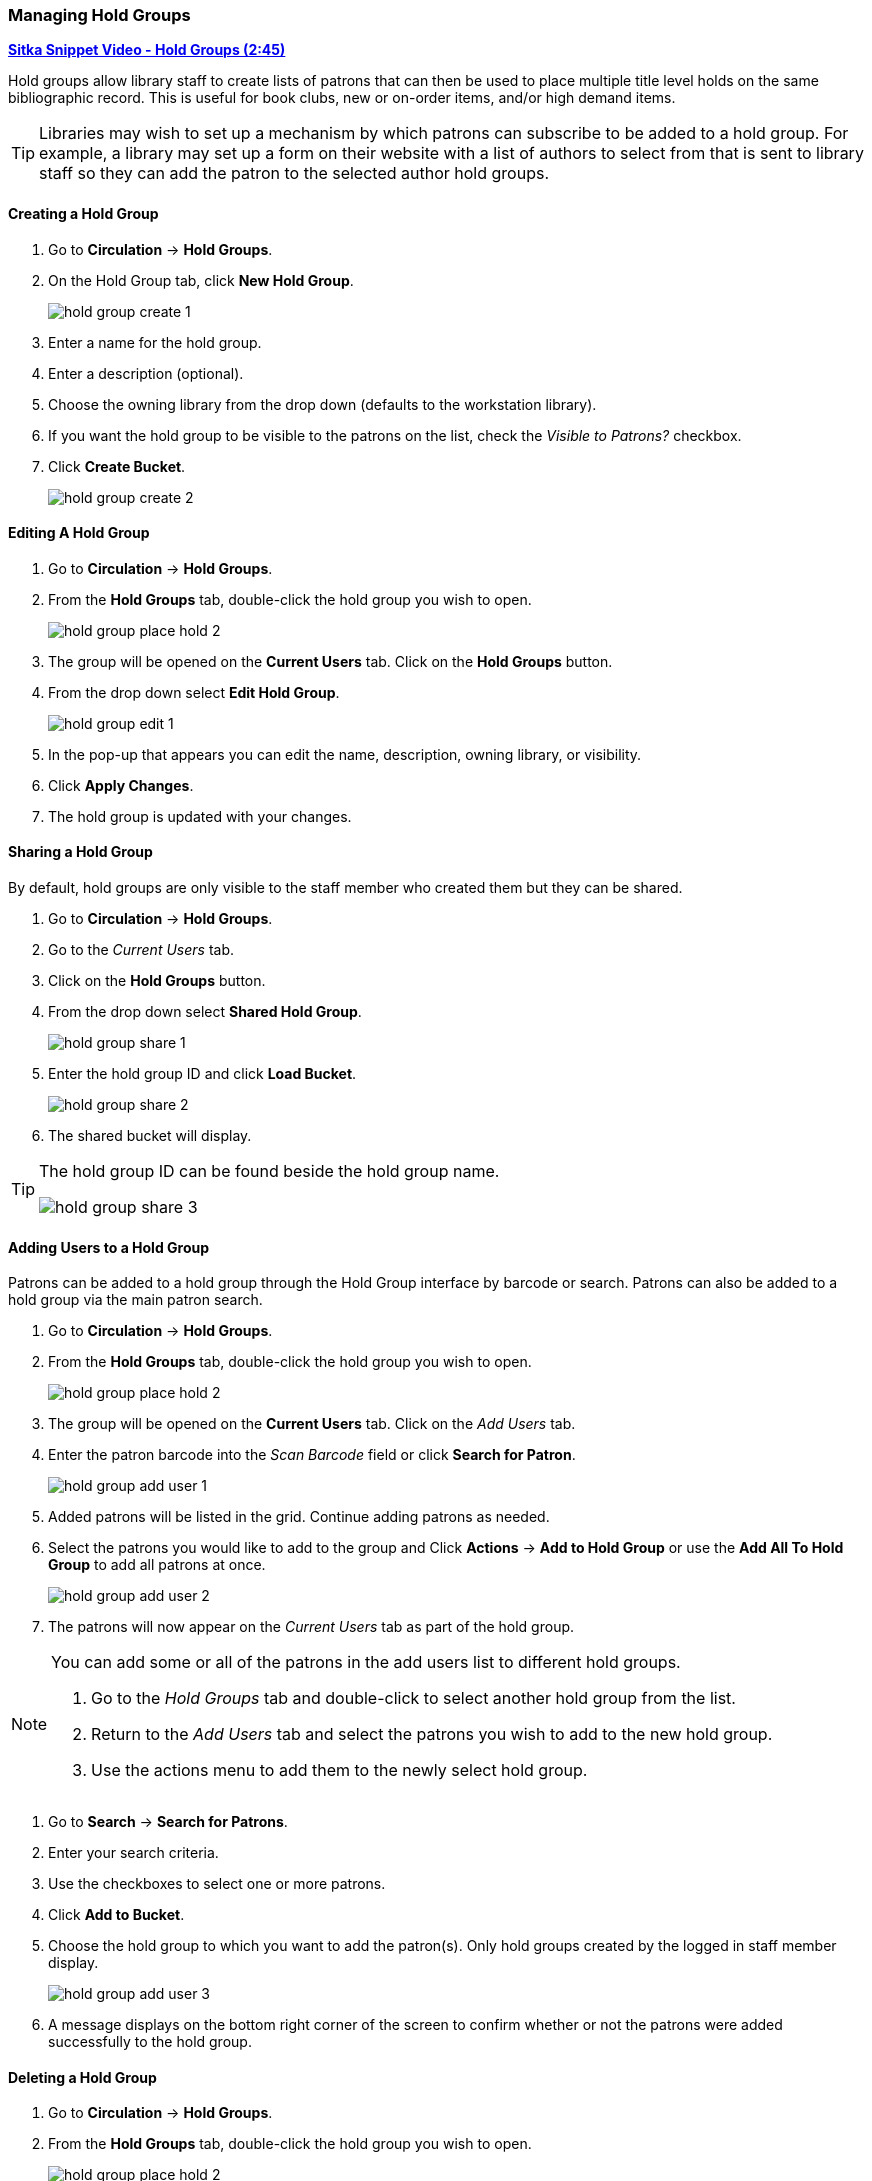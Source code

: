 Managing Hold Groups
~~~~~~~~~~~~~~~~~~~~
(((Holds, Hold Groups)))

https://youtu.be/WpbGpyJX9Dg[*Sitka Snippet Video - Hold Groups (2:45)*]

Hold groups allow library staff to create lists of patrons that can then be used 
to place multiple title level holds on the same bibliographic record. This is useful for book clubs, 
new or on-order items, and/or high demand items.

[TIP]
=====
Libraries may wish to set up a mechanism by which patrons can subscribe to be added to a hold group.  For
 example, a library may set up a form on their website with a list of authors to select from that is 
 sent to library staff so they can add the patron to the selected author hold groups.
=====

Creating a Hold Group
^^^^^^^^^^^^^^^^^^^^^

. Go to *Circulation* -> *Hold Groups*.
. On the Hold Group tab, click *New Hold Group*.
+
image:images/circ/holds/hold-group-create-1.png[scaledwidth="75%"]
+
. Enter a name for the hold group.
. Enter a description (optional).
. Choose the owning library from the drop down (defaults to the workstation library).
. If you want the hold group to be visible to the patrons on the list, check the _Visible to Patrons?_ checkbox.
. Click *Create Bucket*.
+
image:images/circ/holds/hold-group-create-2.png[scaledwidth="75%"]


Editing A Hold Group
^^^^^^^^^^^^^^^^^^^^
. Go to *Circulation* -> *Hold Groups*.
. From the *Hold Groups* tab, double-click the hold group you wish to open.
+
image:images/circ/holds/hold-group-place-hold-2.png[scaledwidth="75%"]
+
. The group will be opened on the *Current Users* tab. Click on the *Hold Groups* button.
. From the drop down select *Edit Hold Group*.
+
image:images/circ/holds/hold-group-edit-1.png[scaledwidth="75%"]
+
. In the pop-up that appears you can edit the name, description, owning library, or visibility.
. Click *Apply Changes*.
. The hold group is updated with your changes.

Sharing a Hold Group
^^^^^^^^^^^^^^^^^^^^

By default, hold groups are only visible to the staff member who created them but they can be shared.

. Go to *Circulation* -> *Hold Groups*.
. Go to the _Current Users_ tab.
. Click on the *Hold Groups* button.
. From the drop down select *Shared Hold Group*.
+
image:images/circ/holds/hold-group-share-1.png[scaledwidth="75%"]
+
. Enter the hold group ID and click *Load Bucket*.
+
image:images/circ/holds/hold-group-share-2.png[scaledwidth="75%"]
+
. The shared bucket will display.

[TIP]
=====
The hold group ID can be found beside the hold group name.

image:images/circ/holds/hold-group-share-3.png[scaledwidth="75%"]
=====


Adding Users to a Hold Group
^^^^^^^^^^^^^^^^^^^^^^^^^^^^

Patrons can be added to a hold group through the Hold Group interface by barcode or search.  Patrons can 
also be added to a hold group via the main patron search.


. Go to *Circulation* -> *Hold Groups*.
. From the *Hold Groups* tab, double-click the hold group you wish to open.
+
image:images/circ/holds/hold-group-place-hold-2.png[scaledwidth="75%"]
+
. The group will be opened on the *Current Users* tab. Click on the _Add Users_ tab.
. Enter the patron barcode into the _Scan Barcode_ field or click *Search for Patron*.
+
image:images/circ/holds/hold-group-add-user-1.png[scaledwidth="75%"]
+
. Added patrons will be listed in the grid. Continue adding patrons as needed.
. Select the patrons you would like to add to the group and Click *Actions* -> *Add to Hold Group* or use the 
*Add All To Hold Group* to add all patrons at once.
+
image:images/circ/holds/hold-group-add-user-2.png[scaledwidth="75%"]
+
. The patrons will now appear on the _Current Users_ tab as part of the hold group.

[NOTE]
======
You can add some or all of the patrons in the add users list to different hold groups. 

. Go to the _Hold Groups_ tab and double-click to select another hold group from the list.
. Return to the _Add Users_ tab and select the patrons you wish to add to the new hold group.
. Use the actions menu to add them to the newly select hold group.
======


. Go to *Search* -> *Search for Patrons*.
. Enter your search criteria.
. Use the checkboxes to select one or more patrons.
. Click *Add to Bucket*.
. Choose the hold group to which you want to add the patron(s). Only hold groups created by the 
logged in staff member display.
+
image:images/circ/holds/hold-group-add-user-3.png[scaledwidth="75%"]
+
. A message displays on the bottom right corner of the screen to confirm whether or not
the patrons were added successfully to the hold group.

Deleting a Hold Group
^^^^^^^^^^^^^^^^^^^^^

. Go to *Circulation* -> *Hold Groups*.
. From the *Hold Groups* tab, double-click the hold group you wish to open.
+
image:images/circ/holds/hold-group-place-hold-2.png[scaledwidth="75%"]
+
. The group will be opened on the *Current Users* tab. Click on the *Hold Groups* button.
. From the drop down select *Delete Hold Group*.
+
image:images/circ/holds/hold-group-delete-1.png[scaledwidth="75%"]
+
. Click *Delete Bucket*.
. The hold group is deleted and will no longer show in the list.

[NOTE]
======
Deleting a hold group does not cancel any holds placed through the hold group.
======